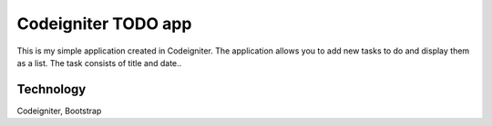 ###################
Codeigniter TODO app
###################

This is my simple application created in Codeigniter. The application allows you to add new tasks to do and display them as a list. The task consists of title and date..

*******************
Technology
*******************
Codeigniter, Bootstrap
